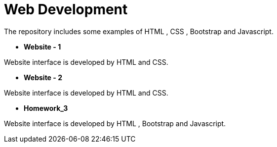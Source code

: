 = Web Development

The repository includes some examples of HTML , CSS , Bootstrap and Javascript.

* *Website - 1*

Website interface is developed by HTML and CSS.

* *Website - 2*

Website interface is developed by HTML and CSS.

* *Homework_3*

Website interface is developed by HTML , Bootstrap and Javascript.

